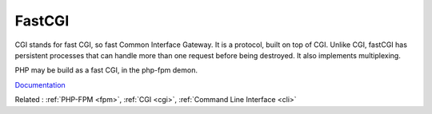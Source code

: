 .. _fastcgi:
.. meta::
	:description:
		FastCGI: CGI stands for fast CGI, so fast Common Interface Gateway.
	:twitter:card: summary_large_image
	:twitter:site: @exakat
	:twitter:title: FastCGI
	:twitter:description: FastCGI: CGI stands for fast CGI, so fast Common Interface Gateway
	:twitter:creator: @exakat
	:og:title: FastCGI
	:og:type: article
	:og:description: CGI stands for fast CGI, so fast Common Interface Gateway
	:og:url: https://php-dictionary.readthedocs.io/en/latest/dictionary/fastcgi.ini.html
	:og:locale: en


FastCGI
-------

CGI stands for fast CGI, so fast Common Interface Gateway. It is a protocol, built on top of CGI. Unlike CGI, fastCGI has persistent processes that can handle more than one request before being destroyed. It also implements multiplexing.

PHP may be build as a fast CGI, in the php-fpm demon. 

`Documentation <https://www.php.net/manual/en/install.fpm.php>`__

Related : :ref:`PHP-FPM <fpm>`, :ref:`CGI <cgi>`, :ref:`Command Line Interface <cli>`
